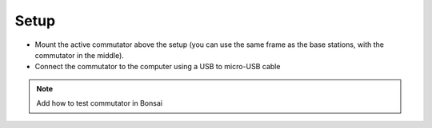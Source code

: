 .. _commutator_setup:

Setup
#########################

.. image:: ../../_static/images/commutator/commutator.jpg
  :width: 49%
.. image:: ../../_static/images/commutator/commutator_usb_sma.jpg
  :width: 49%

- Mount the active commutator above the setup (you can use the same frame as the base stations, with the commutator in the middle).

- Connect the commutator to the computer using a USB to micro-USB cable




.. note::
  Add how to test commutator in Bonsai
